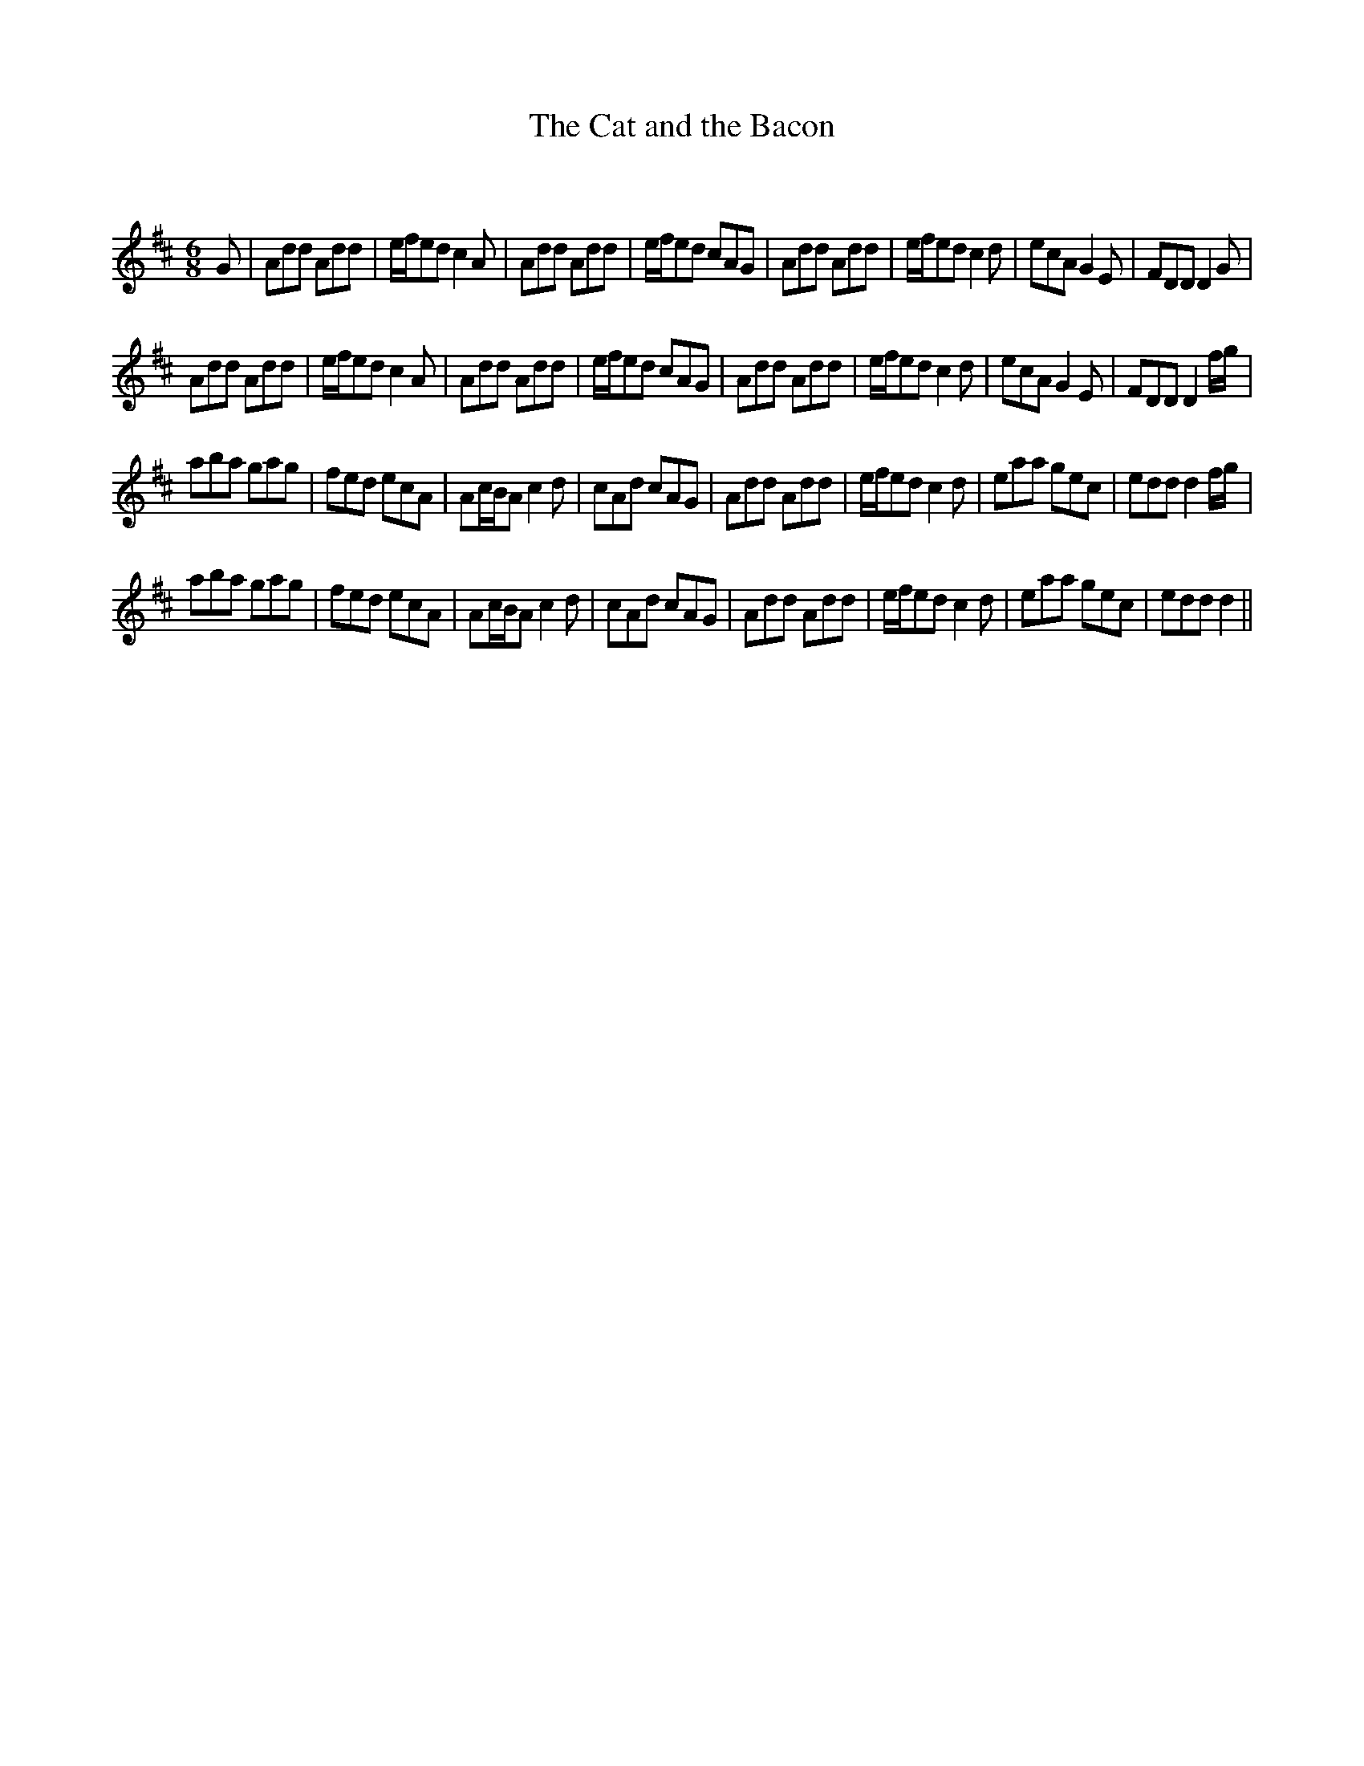 X:1
T: The Cat and the Bacon
C:
R:Jig
Q:180
K:D
M:6/8
L:1/16
G2|A2d2d2 A2d2d2|efe2d2 c4A2|A2d2d2 A2d2d2|efe2d2 c2A2G2|A2d2d2 A2d2d2|efe2d2 c4d2|e2c2A2 G4E2|F2D2D2 D4G2|
A2d2d2 A2d2d2|efe2d2 c4A2|A2d2d2 A2d2d2|efe2d2 c2A2G2|A2d2d2 A2d2d2|efe2d2 c4d2|e2c2A2 G4E2|F2D2D2 D4fg|
a2b2a2 g2a2g2|f2e2d2 e2c2A2|A2cBA2 c4d2|c2A2d2 c2A2G2|A2d2d2 A2d2d2|efe2d2 c4d2|e2a2a2 g2e2c2|e2d2d2 d4fg|
a2b2a2 g2a2g2|f2e2d2 e2c2A2|A2cBA2 c4d2|c2A2d2 c2A2G2|A2d2d2 A2d2d2|efe2d2 c4d2|e2a2a2 g2e2c2|e2d2d2 d4||

